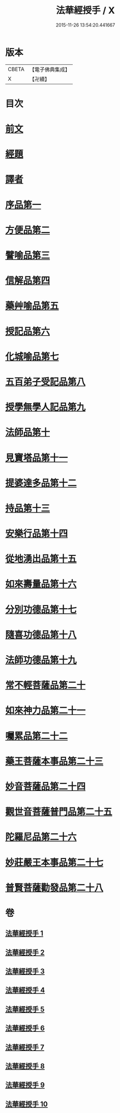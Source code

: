 #+TITLE: 法華經授手 / X
#+DATE: 2015-11-26 13:54:20.441667
* 版本
 |     CBETA|【電子佛典集成】|
 |         X|【卍續】    |

* 目次
* [[file:KR6d0089_001.txt::001-0610a3][前文]]
* [[file:KR6d0089_001.txt::0610b21][經題]]
* [[file:KR6d0089_001.txt::0611c19][譯者]]
* [[file:KR6d0089_001.txt::0612a4][序品第一]]
* [[file:KR6d0089_002.txt::002-0631b10][方便品第二]]
* [[file:KR6d0089_003.txt::003-0652b3][譬喻品第三]]
* [[file:KR6d0089_004.txt::004-0676b14][信解品第四]]
* [[file:KR6d0089_004.txt::0688b8][藥艸喻品第五]]
* [[file:KR6d0089_005.txt::005-0697a3][授記品第六]]
* [[file:KR6d0089_005.txt::0701c11][化城喻品第七]]
* [[file:KR6d0089_006.txt::006-0718c15][五百弟子受記品第八]]
* [[file:KR6d0089_006.txt::0725c13][授學無學人記品第九]]
* [[file:KR6d0089_006.txt::0728b6][法師品第十]]
* [[file:KR6d0089_006.txt::0733b24][見寶塔品第十一]]
* [[file:KR6d0089_007.txt::007-0740a12][提婆達多品第十二]]
* [[file:KR6d0089_007.txt::0745a21][持品第十三]]
* [[file:KR6d0089_007.txt::0747c21][安樂行品第十四]]
* [[file:KR6d0089_007.txt::0757c1][從地湧出品第十五]]
* [[file:KR6d0089_008.txt::008-0764a19][如來壽量品第十六]]
* [[file:KR6d0089_008.txt::0771a10][分別功德品第十七]]
* [[file:KR6d0089_008.txt::0775c11][隨喜功德品第十八]]
* [[file:KR6d0089_008.txt::0778a9][法師功德品第十九]]
* [[file:KR6d0089_008.txt::0782b15][常不輕菩薩品第二十]]
* [[file:KR6d0089_009.txt::009-0785c3][如來神力品第二十一]]
* [[file:KR6d0089_009.txt::0789c13][囑累品第二十二]]
* [[file:KR6d0089_009.txt::0791b13][藥王菩薩本事品第二十三]]
* [[file:KR6d0089_009.txt::0797c24][妙音菩薩品第二十四]]
* [[file:KR6d0089_010.txt::010-0804c3][觀世音菩薩普門品第二十五]]
* [[file:KR6d0089_010.txt::0815c3][陀羅尼品第二十六]]
* [[file:KR6d0089_010.txt::0818b11][妙莊嚴王本事品第二十七]]
* [[file:KR6d0089_010.txt::0822c2][普賢菩薩勸發品第二十八]]
* 卷
** [[file:KR6d0089_001.txt][法華經授手 1]]
** [[file:KR6d0089_002.txt][法華經授手 2]]
** [[file:KR6d0089_003.txt][法華經授手 3]]
** [[file:KR6d0089_004.txt][法華經授手 4]]
** [[file:KR6d0089_005.txt][法華經授手 5]]
** [[file:KR6d0089_006.txt][法華經授手 6]]
** [[file:KR6d0089_007.txt][法華經授手 7]]
** [[file:KR6d0089_008.txt][法華經授手 8]]
** [[file:KR6d0089_009.txt][法華經授手 9]]
** [[file:KR6d0089_010.txt][法華經授手 10]]
